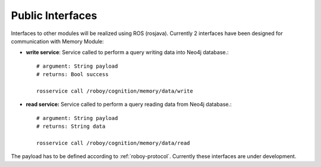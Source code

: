 .. _technical-interfaces:

Public Interfaces
====================

Interfaces to other modules will be realized using ROS (rosjava). Currently 2 interfaces have been designed for communication with Memory Module:

- **write service**: Service called to perform a query writing data into Neo4j database.::

	# argument: String payload
	# returns: Bool success

	rosservice call /roboy/cognition/memory/data/write

- **read service:** Service called to perform a query reading data from Neo4j database.::

	# argument: String payload
	# returns: String data

	rosservice call /roboy/cognition/memory/data/read

The payload has to be defined according to :ref:`roboy-protocol`.
Currently these interfaces are under development. 
